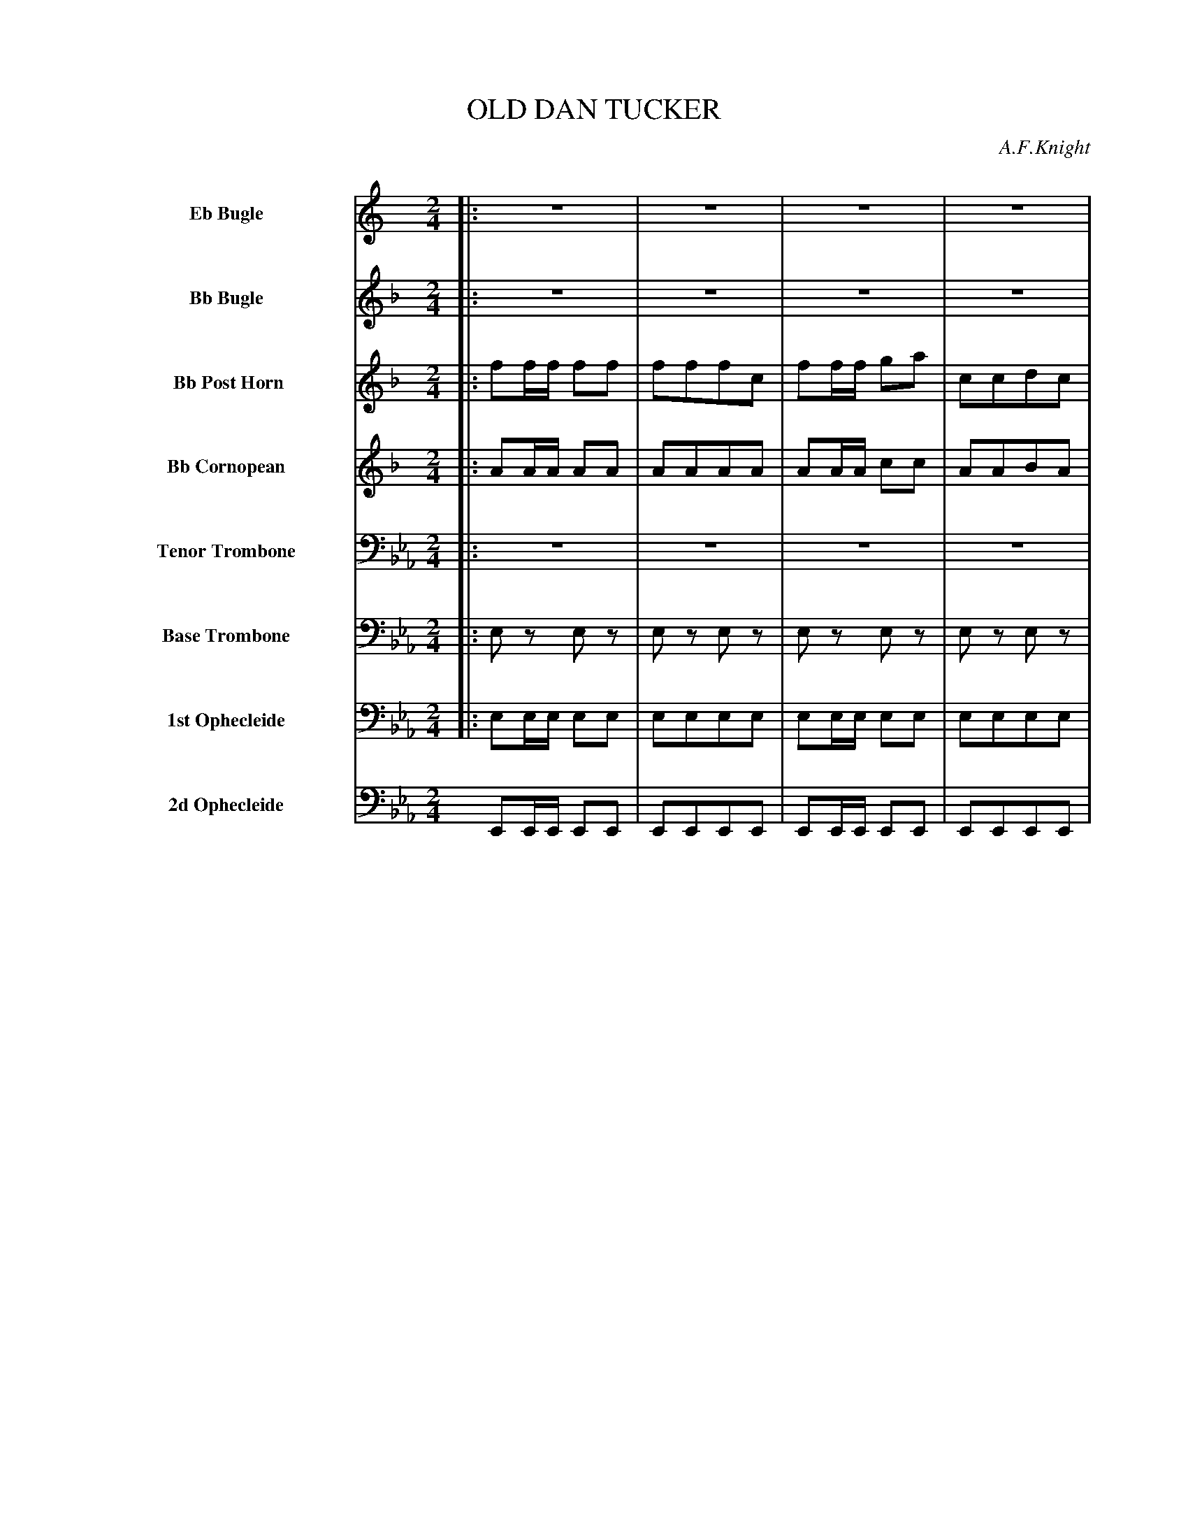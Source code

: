 X: 11361
T: OLD DAN TUCKER
O: A.F.Knight
%R: march
N: This is version 1, for ABC software that doesn't understand tremolo notation.
N: There are are a couple of dissonances that might be typos; not fixed.
B: Elias Howe "The Musician's Companion" Part 1 1842 p.136-137
S: http://imslp.org/wiki/The_Musician's_Companion_(Howe,_Elias)
Z: 2015 John Chambers <jc:trillian.mit.edu>
M: 2/4
L: 1/8
K: Eb
%%indent 70
% - - - - - - - - - - - - - - - - - - - - - - - - -
V: 1 name="Eb Bugle" sname="EbBgl" staves=8
K: C
|: z4 | z4 | z4 | z4 | z4 | z4 | z4 | z4 :|
|: !ff!\
ee/e/ e2 | dcAd | dd/d/ d2 | GGAc |\
ee/e/ e2 | dcAd | d>d eE | GGAc H:|
% - - - - - - - - - - - - - - - - - - - - - - - - -
V: 2 name="Bb Bugle" sname="BbBgl"
K: F
|: z4 | z4 | z4 | z4 | z4 | z4 | z4 | z4 :|
|: !ff!\
aa/a/ a2 | gedf | gg/g/ g2 | ccdf |\
aa/a/ a2 | gfdf | g>g ac | ccdf H:|
% - - - - - - - - - - - - - - - - - - - - - - - - -
V: 3 name=" Bb Post Horn" sname="BbPHn"
K: F
|:\
ff/f/ ff | fffc | ff/f/ ga | ccdc |\
ff/f/ ff | fffc | ff/f/ ga | ccdf :|
|: !ff!\
ff/f/ f2 | BABA | ee/e/ e2 | AABA |\
ff/f/ f2 | BABA | e>e fA | AABA :|
% - - - - - - - - - - - - - - - - - - - - - - - - -
V: 4 name="Bb Cornopean" sname="BbCrn"
K: F
|:\
AA/A/ AA | AAAA | AA/A/ cc | AABA |\
AA/A/ AA | AAAA | AA/A/ cc | AA BA :|
|: !ff!\
cc/c/ c2 | BABA | cc/c/ c2 | AABc |\
cc/c/ c2 | BABA | c>c cc | cA BA H:|
% - - - - - - - - - - - - - - - - - - - - - - - - -
V: 5 name="Tenor Trombone" sname="TTbm" clef=bass middle=D
K: Eb
|: z4 | z4 | z4 | z4 | z4 | z4 | z4 | z4 :|
|: !ff! \
ee/e/ e2 | ffff | dd/d/ d2 | BBce |\
ee/e/ e2 | fe ce | B>B BB | eeee H:|
% - - - - - - - - - - - - - - - - - - - - - - - - -
V: 6 name="Base Trombone" sname="BTbn" clef=bass middle=d
K: Eb
|:\
ez ez | ez ez | ez ez | ez ez |\
ez ez | ez ez | ez ez | ez ez :|
|: !ff! \
ee/e/ e2 | eeee | bb/b/ b2 | eeee |\
ee/e/ e2 | eeee | B>B ee | eeee H:|
% - - - - - - - - - - - - - - - - - - - - - - - - -
V: 7 name="1st Ophecleide" sname="Oph1" clef=bass middle=d
K: Eb
|:\
ee/e/ ee | eeee | ee/e/ ee | eeee |\
ee/e/ ee | eeee | ee/e/ ee | eeee :|
|: !ff!\
ee/e/ e2 | eeee | BB/B/ b2 | ggag |\
ee/e/ e2 | agag | b>b ee | eeee H:|
% - - - - - - - - - - - - - - - - - - - - - - - - -
V: 8 name="2d Ophecleide" sname="Oph2" clef=bass middle=d
K: Eb
EE/E/ EE | EEEE | EE/E/ EE | EEEE |\
EE/E/ EE | EEEE | EE/E/ EE | EEEE H:|
|: !ff!\
ee/e/ e2 | EEEE | BB/B/ B2 | EEEE |\
EE/E/ E2 | EEEE | B>B EE | EEEE H:|
% - - - - - - - - - - - - - - - - - - - - - - - - -

